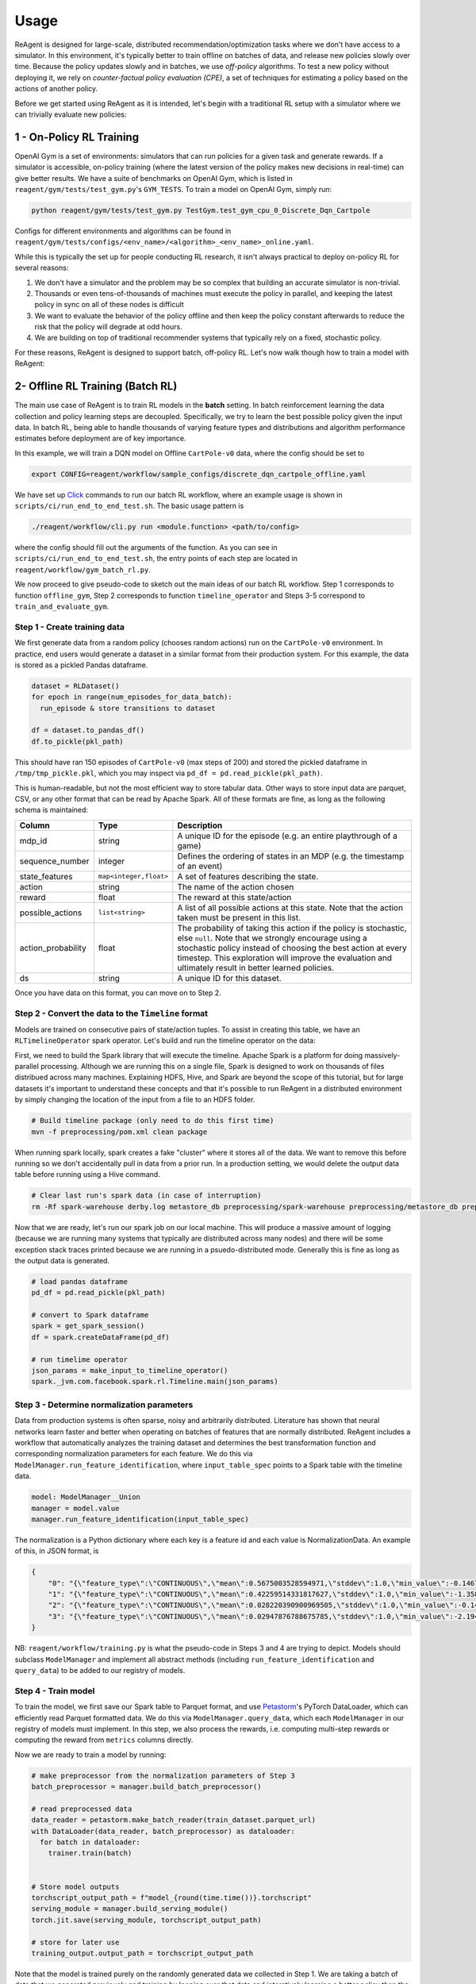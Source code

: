 .. _usage:

Usage
=====

ReAgent is designed for large-scale, distributed recommendation/optimization tasks where we don't
have access to a simulator.  In this environment, it's typically better to train offline on batches
of data, and release new policies slowly over time.  Because the policy updates slowly and in
batches, we use *off-policy* algorithms.  To test a new policy without deploying it, we rely on
*counter-factual policy evaluation (CPE)*\ , a set of techniques for estimating a policy based on the
actions of another policy.

Before we get started using ReAgent as it is intended, let's begin with a traditional RL setup with a simulator where we can trivially evaluate new policies:

1 - On-Policy RL Training
-------------------------

OpenAI Gym is a set of environments: simulators that can run policies for a given task and generate rewards.  If a simulator is accessible, on-policy training (where the latest version of the policy makes new decisions in real-time) can give better results. We have a suite of benchmarks on OpenAI Gym, which is listed in ``reagent/gym/tests/test_gym.py``'s ``GYM_TESTS``. To train a model on OpenAI Gym, simply run:

.. code-block::

   python reagent/gym/tests/test_gym.py TestGym.test_gym_cpu_0_Discrete_Dqn_Cartpole

Configs for different environments and algorithms can be found in ``reagent/gym/tests/configs/<env_name>/<algorithm>_<env_name>_online.yaml``.

While this is typically the set up for people conducting RL research, it isn't always practical to deploy on-policy RL for several reasons:


#. We don't have a simulator and the problem may be so complex that building an accurate simulator is non-trivial.
#. Thousands or even tens-of-thousands of machines must execute the policy in parallel, and keeping the latest policy in sync on all of these nodes is difficult
#. We want to evaluate the behavior of the policy offline and then keep the policy constant afterwards to reduce the risk that the policy will degrade at odd hours.
#. We are building on top of traditional recommender systems that typically rely on a fixed, stochastic policy.

For these reasons, ReAgent is designed to support batch, off-policy RL.  Let's now walk though how to train a model with ReAgent:

2- Offline RL Training (Batch RL)
---------------------------------

The main use case of ReAgent is to train RL models in the **batch** setting. In batch reinforcement learning the data collection and policy learning steps are decoupled. Specifically, we try to learn the best possible policy given the input data. In batch RL, being able to handle thousands of varying feature types and distributions and algorithm performance estimates before deployment are of key importance.

In this example, we will train a DQN model on Offline ``CartPole-v0`` data, where the config should be set to

.. code-block::

    export CONFIG=reagent/workflow/sample_configs/discrete_dqn_cartpole_offline.yaml

We have set up `Click <https://click.palletsprojects.com/en/7.x/>`_ commands to run our batch RL workflow, where an example usage is shown in ``scripts/ci/run_end_to_end_test.sh``. The basic usage pattern is

.. code-block::

    ./reagent/workflow/cli.py run <module.function> <path/to/config>

where the config should fill out the arguments of the function. As you can see in ``scripts/ci/run_end_to_end_test.sh``, the entry points of each step are located in ``reagent/workflow/gym_batch_rl.py``.

We now proceed to give pseudo-code to sketch out the main ideas of our batch RL workflow. Step 1 corresponds to function ``offline_gym``, Step 2 corresponds to function ``timeline_operator`` and Steps 3-5 correspond to ``train_and_evaluate_gym``.


Step 1 - Create training data
~~~~~~~~~~~~~~~~~~~~~~~~~~~~~~~~~~~~~~~~~~~~~~~~~~~~~~~~~~~~~~~~~~~~~~~~~~~~~

We first generate data from a random policy (chooses random actions) run on the ``CartPole-v0`` environment. In practice, end users would generate a dataset in a similar format from their production system. For this example, the data is stored as a pickled Pandas dataframe.

.. code-block::

    dataset = RLDataset()
    for epoch in range(num_episodes_for_data_batch):
      run_episode & store transitions to dataset

    df = dataset.to_pandas_df()
    df.to_pickle(pkl_path)

This should have ran 150 episodes of ``CartPole-v0`` (max steps of 200) and stored the pickled dataframe in ``/tmp/tmp_pickle.pkl``, which you may inspect via ``pd_df = pd.read_pickle(pkl_path)``.


This is human-readable, but not the most efficient way to store tabular data.  Other ways to store input data are parquet, CSV, or any other format that can be read by Apache Spark.  All of these formats are fine, as long as the following schema is maintained:

.. list-table::
   :header-rows: 1

   * - Column
     - Type
     - Description
   * - mdp_id
     - string
     - A unique ID for the episode (e.g. an entire playthrough of a game)
   * - sequence_number
     - integer
     - Defines the ordering of states in an MDP (e.g. the timestamp of an event)
   * - state_features
     - ``map<integer,float>``
     - A set of features describing the state.
   * - action
     - string
     - The name of the action chosen
   * - reward
     - float
     - The reward at this state/action
   * - possible_actions
     - ``list<string>``
     - A list of all possible actions at this state.  Note that the action taken must be present in this list.
   * - action_probability
     - float
     - The probability of taking this action if the policy is stochastic, else ``null``.  Note that we strongly encourage using a stochastic policy instead of choosing the best action at every timestep.  This exploration will improve the evaluation and ultimately result in better learned policies.
   * - ds
     - string
     - A unique ID for this dataset.


Once you have data on this format, you can move on to Step 2.

Step 2 - Convert the data to the ``Timeline`` format
~~~~~~~~~~~~~~~~~~~~~~~~~~~~~~~~~~~~~~~~~~~~~~~~~~~~~~~~~~~~~~~~~~~~~~~~~~~~~

Models are trained on consecutive pairs of state/action tuples. To assist in creating this table, we have an ``RLTimelineOperator`` spark operator. Let's build and run the timeline operator on the data:

First, we need to build the Spark library that will execute the timeline.  Apache Spark is a platform for doing massively-parallel processing.  Although we are running this on a single file, Spark is designed to work on thousands of files distribued across many machines.  Explaining HDFS, Hive, and Spark are beyond the scope of this tutorial, but for large datasets it's important to understand these concepts and that it's possible to run ReAgent in a distributed environment by simply changing the location of the input from a file to an HDFS folder.

.. code-block::

   # Build timeline package (only need to do this first time)
   mvn -f preprocessing/pom.xml clean package

When running spark locally, spark creates a fake "cluster" where it stores all of the data.  We want to remove this before running so we don't accidentally pull in data from a prior run.  In a production setting, we would delete the output data table before running using a Hive command.

.. code-block::

   # Clear last run's spark data (in case of interruption)
   rm -Rf spark-warehouse derby.log metastore_db preprocessing/spark-warehouse preprocessing/metastore_db preprocessing/derby.log

Now that we are ready, let's run our spark job on our local machine.  This will produce a massive amount of logging (because we are running many systems that typically are distributed across many nodes) and there will be some exception stack traces printed because we are running in a psuedo-distributed mode.  Generally this is fine as long as the output data is generated.


.. code-block::

   # load pandas dataframe
   pd_df = pd.read_pickle(pkl_path)

   # convert to Spark dataframe
   spark = get_spark_session()
   df = spark.createDataFrame(pd_df)

   # run timelime operator
   json_params = make_input_to_timeline_operator()
   spark._jvm.com.facebook.spark.rl.Timeline.main(json_params)



Step 3 - Determine normalization parameters
~~~~~~~~~~~~~~~~~~~~~~~~~~~~~~~~~~~~~~~~~~~~~~~~~~~~~~~~~~~~~~~~~~~~~~~~~~~~~

Data from production systems is often sparse, noisy and arbitrarily distributed. Literature has shown that neural networks learn faster and better when operating on batches of features that are normally distributed. ReAgent includes a workflow that automatically analyzes the training dataset and determines the best transformation function and corresponding normalization parameters for each feature. We do this via ``ModelManager.run_feature_identification``, where ``input_table_spec`` points to a Spark table with the timeline data.

.. code-block::

   model: ModelManager__Union
   manager = model.value
   manager.run_feature_identification(input_table_spec)


The normalization is a Python dictionary where each key is a feature id and each value is NormalizationData.
An example of this, in JSON format, is

.. code-block::

   {
       "0": "{\"feature_type\":\"CONTINUOUS\",\"mean\":0.5675003528594971,\"stddev\":1.0,\"min_value\":-0.1467551738023758,\"max_value\":2.1779561042785645}",
       "1": "{\"feature_type\":\"CONTINUOUS\",\"mean\":0.42259514331817627,\"stddev\":1.0,\"min_value\":-1.3586808443069458,\"max_value\":1.8529225587844849}",
       "2": "{\"feature_type\":\"CONTINUOUS\",\"mean\":0.028220390900969505,\"stddev\":1.0,\"min_value\":-0.14581388235092163,\"max_value\":0.19483095407485962}",
       "3": "{\"feature_type\":\"CONTINUOUS\",\"mean\":0.02947876788675785,\"stddev\":1.0,\"min_value\":-2.194336175918579,\"max_value\":2.164193868637085}"
   }

NB: ``reagent/workflow/training.py`` is what the pseudo-code in Steps 3 and 4 are trying to depict. Models should subclass ``ModelManager`` and implement all abstract methods (including ``run_feature_identification`` and ``query_data``) to be added to our registry of models.

Step 4 - Train model
~~~~~~~~~~~~~~~~~~~~~~~~~~~~~~~~~~~~~~~~~~~~~~~~~~~~~~~~~~~~~~~~~~~~~~~~~~~~~

To train the model, we first save our Spark table to Parquet format, and use `Petastorm <https://github.com/uber/petastorm>`_'s PyTorch DataLoader, which can efficiently read Parquet formatted data. We do this via ``ModelManager.query_data``, which each ``ModelManager`` in our registry of models must implement. In this step, we also process the rewards, i.e. computing multi-step rewards or computing the reward from ``metrics`` columns directly.

.. code-block::
    train_dataset = manager.query_data(
        input_table_spec=input_table_spec,  # description of Spark table
        sample_range=train_sample_range,  # what percentage of data to use for training
        reward_options=reward_options,  # config to calculate rewards
    )
    # train_dataset now points to a Parquet

Now we are ready to train a model by running:

.. code-block::

    # make preprocessor from the normalization parameters of Step 3
    batch_preprocessor = manager.build_batch_preprocessor()

    # read preprocessed data
    data_reader = petastorm.make_batch_reader(train_dataset.parquet_url)
    with DataLoader(data_reader, batch_preprocessor) as dataloader:
      for batch in dataloader:
        trainer.train(batch)


    # Store model outputs
    torchscript_output_path = f"model_{round(time.time())}.torchscript"
    serving_module = manager.build_serving_module()
    torch.jit.save(serving_module, torchscript_output_path)

    # store for later use
    training_output.output_path = torchscript_output_path

Note that the model is trained purely on the randomly generated data we collected in Step 1.
We are taking a batch of data that we generated previously and training by looping over that data and interatively learning a better policy than the policy that generated the data.
Effectively, this is learning to perform a task by observing completely random transitions from an environment! While doing so, we are not even building a dynamics model of the environment.

NB: We can do the same for the ``eval_dataset`` if we want to perform CPE during training as a diagnosis tool.

Step 5 - Evaluate the Model
~~~~~~~~~~~~~~~~~~~~~~~~~~~~~~~~~~~~~~~~~~~~~~~~~~~~~~~~~~~~~~~~~~~~~~~~~~~~~

Now that we have trained a new policy on the offline ``CartPole-v0`` data, we can try it out to see how it does:

.. code-block::

    # load our previous serving module
    jit_model = torch.jit.load(training_output.output_path)

    # wrap around module to fit our gymrunner interface
    policy = create_predictor_policy_from_model(env, jit_model)
    agent = Agent.create_for_env(
        env, policy=policy, action_extractor=policy.get_action_extractor()
    )

    # observe rewards
    for _ in range(num_eval_episodes):
        ep_reward = run_episode(env=env, agent=agent, max_steps=max_steps)


Even on completely random data, DQN was able to learn a policy that can obtain scores close to the maximum possible score of 200.


Step 6 - Visualize Results via Tensorboard
~~~~~~~~~~~~~~~~~~~~~~~~~~~~~~~~~~~~~~~~~~~~~~~~~~~~~~~~~~~~~~~~~~~~~~~~~~~~~

We can now view loss plots and CPE estimates in Tensorboard after running:

.. code-block::

   tensorboard --logdir outputs/

at `localhost:6006  <localhost:6006>`_. When done viewing the results deactivate the virtualenv by typing ``deactivate``.
